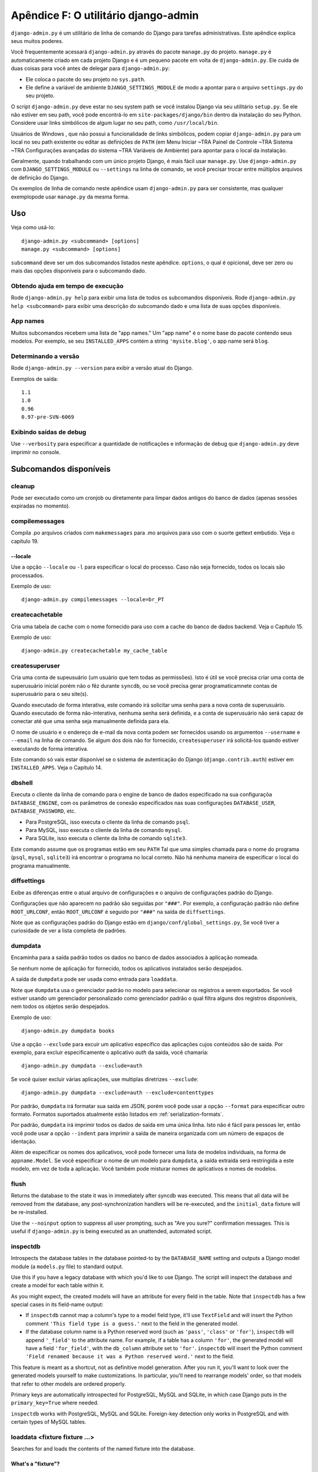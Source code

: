 ====================================
Apêndice F: O utilitário django-admin
====================================

``django-admin.py`` é um utilitário de linha de comando do Django para tarefas administrativas.
Este apêndice explica seus muitos poderes.

Você frequentemente acessará ``django-admin.py`` através do pacote ``manage.py``
do projeto. ``manage.py`` é automaticamente criado em cada projeto Django e é um pequeno pacote em volta de
``django-admin.py``. Ele cuida de duas coisas para você
antes de delegar para ``django-admin.py``:

* Ele coloca o pacote do seu projeto no ``sys.path``.

* Ele define a variável de ambiente ``DJANGO_SETTINGS_MODULE`` de modo a
  apontar para o arquivo ``settings.py`` do seu projeto.

O script ``django-admin.py`` deve estar no seu system path se você instalou
Django via seu utilitário ``setup.py``. Se ele não estiver em seu path, você pode encontrá-lo em
``site-packages/django/bin`` dentro da instalação do seu Python. Considere
usar links simbólicos de algum lugar no seu path, como ``/usr/local/bin``.

Usuários de Windows , que não possui a funcionalidade de links simbólicos,
podem copiar ``django-admin.py`` para um local no seu path existente ou editar as definições de
``PATH`` (em Menu Iniciar ~TRA Painel de Controle ~TRA Sistema ~TRA Configurações avançadas do sistema ~TRA
Variáveis de Ambiente) para apontar para o local da instalação.

Geralmente, quando trabalhando com um único projeto Django, é mais fácil usar
``manage.py``. Use ``django-admin.py`` com ``DJANGO_SETTINGS_MODULE`` ou
``--settings`` na linha de comando, se você precisar trocar entre múltiplos
arquivos de definição do Django.

Os exemplos de linha de comando neste apêndice usam ``django-admin.py`` para
ser consistente, mas qualquer exemplopode usar ``manage.py`` da mesma forma.

Uso
=====

Veja como usá-lo::

    django-admin.py <subcommand> [options]
    manage.py <subcommand> [options]

``subcommand`` deve ser um dos subcomandos listados neste apêndice.
``options``, o qual é opicional, deve ser zero ou mais das opções disponiveis
para o subcomando dado.

Obtendo ajuda em tempo de execução
--------------------

Rode ``django-admin.py help`` para exibir uma lista de todos os subcomandos disponíveis.
Rode ``django-admin.py help <subcommand>`` para exibir uma descrição do
subcomando dado e uma lista de suas opções disponíveis.

App names
---------

Muitos subcomandos recebem uma lista de "app names." Um "app name" é o nome base do
pacote contendo seus modelos. Por exemplo, se seu ``INSTALLED_APPS``
contém a string ``'mysite.blog'``, o app name será ``blog``.

Determinando a versão
-----------------------

Rode ``django-admin.py --version`` para exibir a versão atual do Django.

Exemplos de saída::

    1.1
    1.0
    0.96
    0.97-pre-SVN-6069

Exibindo saídas de debug
-----------------------

Use ``--verbosity`` para especificar a quantidade de notificações e informação de debug
que ``django-admin.py`` deve imprimir no console.

Subcomandos disponíveis
=====================

cleanup
-------

Pode ser executado como um cronjob ou diretamente para limpar dados antigos do banco de dados
(apenas sessões expiradas no momento).

compilemessages
---------------

Compila .po arquivos criados com ``makemessages`` para .mo arquivos para uso com
o suorte gettext embutido. Veja o capítulo 19.

--locale
~~~~~~~~

Use a opção ``--locale`` ou ``-l`` para especificar o local do processo.
Caso não seja fornecido, todos os locais são processados.

Exemplo de uso::

    django-admin.py compilemessages --locale=br_PT

createcachetable
----------------

Cria uma tabela de cache com o nome fornecido para uso com a cache do banco de dados
backend. Veja o Capítulo 15.

Exemplo de uso::

    django-admin.py createcachetable my_cache_table

createsuperuser
---------------

Cria uma conta de supeusuário (um usuário que tem todas as permissões). Isto é
útil se você precisa criar uma conta de superusuário inicial porém não
o fêz durante ``syncdb``, ou se você precisa gerar programaticamnete contas de superusuário
para o seu site(s).

Quando executado de forma interativa, este comando irá solicitar uma senha para
a nova conta de superusuário. Quando executado de forma não-interativa, nenhuma senha
será definida, e a conta de superusuário não será capaz de conectar até que
uma senha seja manualmente definida para ela.

O nome de usuário e o endereço de e-mail da nova conta podem ser fornecidos
usando os argumentos ``--username`` e ``--email`` na linha de
comando. Se algum dos dois não for fornecido, ``createsuperuser`` irá solicitá-los
quando estiver executando de forma interativa.

Este comando só vais estar disponível se o sistema de autenticação do Django
(``django.contrib.auth``) estiver em ``INSTALLED_APPS``. Veja o Capítulo 14.

dbshell
-------

Executa o cliente da linha de comando para o engine de banco de dados especificado na sua
configuraçõa ``DATABASE_ENGINE``, com os parâmetros de conexão especificados nas suas configurações
``DATABASE_USER``, ``DATABASE_PASSWORD``, etc.

* Para PostgreSQL, isso executa o cliente da linha de comando ``psql``.
* Para MySQL, isso executa o cliente da linha de comando ``mysql``.
* Para SQLite, isso executa o cliente da linha de comando ``sqlite3``.

Este comando assume que os programas estão em seu ``PATH`` Tal que uma simples chamada para
o nome do programa (``psql``, ``mysql``, ``sqlite3``) irá encontrar o programa no
local correto. Não há nenhuma maneira de especificar o local do programa
manualmente.

diffsettings
------------

Exibe as diferenças entre o atual arquivo de configurações e o arquivo de configurações
padrão do Django.

Configurações que não aparecem no padrão são seguidas por ``"###"``. Por
exemplo, a configuração padrão não define ``ROOT_URLCONF``, então
``ROOT_URLCONF`` é seguido por ``"###"`` na saída de ``diffsettings``.

Note que as configurações padrão do Django estão em ``django/conf/global_settings.py``,
Se você tiver a curiosidade de ver a lista completa de padrões.

dumpdata
--------

Encaminha para a saída padrão todos os dados no banco de dados associados à aplicação
nomeada.

Se nenhum nome de aplicação for fornecido, todos os aplicativos instalados serão despejados.

A saída de ``dumpdata`` pode ser usada como entrada para ``loaddata``.

Note que ``dumpdata`` usa o gerenciador padrão no modelo para selecionar os
registros a serem exportados. Se você estiver usando um gerenciador personalizado como gerenciador padrão
o qual filtra alguns dos registros disponíveis, nem todos os objetos serão despejados.

Exemplo de uso::

    django-admin.py dumpdata books

Use a opção ``--exclude`` para excuir um aplicativo específico das aplicações
cujos conteúdos são de saída. Por exemplo, para excluir especificamente
o aplicativo `auth` da saída, você chamaria::

    django-admin.py dumpdata --exclude=auth

Se você quiser excluir várias aplicações, use multiplas diretrizes ``--exclude``::

    django-admin.py dumpdata --exclude=auth --exclude=contenttypes

Por padrão, ``dumpdata`` irá formatar sua saída em JSON, porém você pode usar
a opção ``--format`` para especificar outro formato. Formatos suportados atualmente
estão listados em :ref:`serialization-formats`.

Por padrão, ``dumpdata`` irá imprimir todos os dados de saída em uma única linha. Isto não é
fácil para pessoas ler, então você pode usar a opção ``--indent`` para imprimir a saída
de maneira organizada com um número de espaços de identação.

Além de especificar os nomes dos aplicativos, você pode fornecer uma lista
de modelos individuais, na forma de ``appname.Model``. Se você especificar o nome
de um modelo para ``dumpdata``, a saída extraida será restringida a este modelo,
em vez de toda a aplicação. Você também pode misturar nomes de aplicativos
e nomes de modelos.

flush
-----

Returns the database to the state it was in immediately after syncdb was
executed. This means that all data will be removed from the database, any
post-synchronization handlers will be re-executed, and the ``initial_data``
fixture will be re-installed.

Use the ``--noinput`` option to suppress all user prompting, such as "Are
you sure?" confirmation messages. This is useful if ``django-admin.py`` is
being executed as an unattended, automated script.

inspectdb
---------

Introspects the database tables in the database pointed-to by the
``DATABASE_NAME`` setting and outputs a Django model module (a ``models.py``
file) to standard output.

Use this if you have a legacy database with which you'd like to use Django.
The script will inspect the database and create a model for each table within
it.

As you might expect, the created models will have an attribute for every field
in the table. Note that ``inspectdb`` has a few special cases in its field-name
output:

* If ``inspectdb`` cannot map a column's type to a model field type, it'll
  use ``TextField`` and will insert the Python comment
  ``'This field type is a guess.'`` next to the field in the generated
  model.

* If the database column name is a Python reserved word (such as
  ``'pass'``, ``'class'`` or ``'for'``), ``inspectdb`` will append
  ``'_field'`` to the attribute name. For example, if a table has a column
  ``'for'``, the generated model will have a field ``'for_field'``, with
  the ``db_column`` attribute set to ``'for'``. ``inspectdb`` will insert
  the Python comment
  ``'Field renamed because it was a Python reserved word.'`` next to the
  field.

This feature is meant as a shortcut, not as definitive model generation. After
you run it, you'll want to look over the generated models yourself to make
customizations. In particular, you'll need to rearrange models' order, so that
models that refer to other models are ordered properly.

Primary keys are automatically introspected for PostgreSQL, MySQL and
SQLite, in which case Django puts in the ``primary_key=True`` where
needed.

``inspectdb`` works with PostgreSQL, MySQL and SQLite. Foreign-key detection
only works in PostgreSQL and with certain types of MySQL tables.

loaddata <fixture fixture ...>
------------------------------

Searches for and loads the contents of the named fixture into the database.

What's a "fixture"?
~~~~~~~~~~~~~~~~~~~

A *fixture* is a collection of files that contain the serialized contents of
the database. Each fixture has a unique name, and the files that comprise the
fixture can be distributed over multiple directories, in multiple applications.

Django will search in three locations for fixtures:

1. In the ``fixtures`` directory of every installed application
2. In any directory named in the ``FIXTURE_DIRS`` setting
3. In the literal path named by the fixture

Django will load any and all fixtures it finds in these locations that match
the provided fixture names.

If the named fixture has a file extension, only fixtures of that type
will be loaded. For example::

    django-admin.py loaddata mydata.json

would only load JSON fixtures called ``mydata``. The fixture extension
must correspond to the registered name of a
serializer (e.g., ``json`` or ``xml``). For more on serializers, see the Django
docs.

If you omit the extensions, Django will search all available fixture types
for a matching fixture. For example::

    django-admin.py loaddata mydata

would look for any fixture of any fixture type called ``mydata``. If a fixture
directory contained ``mydata.json``, that fixture would be loaded
as a JSON fixture.

The fixtures that are named can include directory components. These
directories will be included in the search path. For example::

    django-admin.py loaddata foo/bar/mydata.json

would search ``<appname>/fixtures/foo/bar/mydata.json`` for each installed
application,  ``<dirname>/foo/bar/mydata.json`` for each directory in
``FIXTURE_DIRS``, and the literal path ``foo/bar/mydata.json``.

When fixture files are processed, the data is saved to the database as is.
Model defined ``save`` methods and ``pre_save`` signals are not called.

Note that the order in which fixture files are processed is undefined. However,
all fixture data is installed as a single transaction, so data in
one fixture can reference data in another fixture. If the database backend
supports row-level constraints, these constraints will be checked at the
end of the transaction.

The ``dumpdata`` command can be used to generate input for ``loaddata``.

Compressed fixtures
~~~~~~~~~~~~~~~~~~~

Fixtures may be compressed in ``zip``, ``gz``, or ``bz2`` format. For example::

    django-admin.py loaddata mydata.json

would look for any of ``mydata.json``, ``mydata.json.zip``,
``mydata.json.gz``, or ``mydata.json.bz2``.  The first file contained within a
zip-compressed archive is used.

Note that if two fixtures with the same name but different
fixture type are discovered (for example, if ``mydata.json`` and
``mydata.xml.gz`` were found in the same fixture directory), fixture
installation will be aborted, and any data installed in the call to
``loaddata`` will be removed from the database.

.. admonition:: MySQL and Fixtures

    Unfortunately, MySQL isn't capable of completely supporting all the
    features of Django fixtures. If you use MyISAM tables, MySQL doesn't
    support transactions or constraints, so you won't get a rollback if
    multiple fixture files are found, or validation of fixture data fails.

    If you use InnoDB tables, you won't be able to have any forward
    references in your data files -- MySQL doesn't provide a mechanism to
    defer checking of row constraints until a transaction is committed.

makemessages
------------

Runs over the entire source tree of the current directory and pulls out all
strings marked for translation. It creates (or updates) a message file in the
conf/locale (in the django tree) or locale (for project and application)
directory. After making changes to the messages files you need to compile them
with ``compilemessages`` for use with the builtin gettext support. See Chapter
19 for details.

--all
~~~~~

Use the ``--all`` or ``-a`` option to update the message files for all
available languages.

Example usage::

    django-admin.py makemessages --all

--extension
~~~~~~~~~~~

Use the ``--extension`` or ``-e`` option to specify a list of file extensions
to examine (default: ".html").

Example usage::

    django-admin.py makemessages --locale=de --extension xhtml

Separate multiple extensions with commas or use -e or --extension multiple times::

    django-admin.py makemessages --locale=de --extension=html,txt --extension xml

--locale
~~~~~~~~

Use the ``--locale`` or ``-l`` option to specify the locale to process.

Example usage::

    django-admin.py makemessages --locale=br_PT

--domain
~~~~~~~~

Use the ``--domain`` or ``-d`` option to change the domain of the messages files.
Currently supported:

* ``django`` for all ``*.py`` and ``*.html`` files (default)
* ``djangojs`` for ``*.js`` files

.. _django-admin-reset:

reset <appname appname ...>
---------------------------

Executes the equivalent of ``sqlreset`` for the given app name(s).

--noinput
~~~~~~~~~

Use the ``--noinput`` option to suppress all user prompting, such as
"Are you sure?" confirmation messages. This is useful if ``django-admin.py``
is being executed as an unattended, automated script.

runfcgi [options]
-----------------

Starts a set of FastCGI processes suitable for use with any Web server that
supports the FastCGI protocol. See Chapter 12 for details. Requires the Python
FastCGI module from flup: http://www.saddi.com/software/flup/

runserver
---------

Starts a lightweight development Web server on the local machine. By default,
the server runs on port 8000 on the IP address 127.0.0.1. You can pass in an
IP address and port number explicitly.

If you run this script as a user with normal privileges (recommended), you
might not have access to start a port on a low port number. Low port numbers
are reserved for the superuser (root).

DO NOT USE THIS SERVER IN A PRODUCTION SETTING. It has not gone through
security audits or performance tests. (And that's how it's gonna stay. We're in
the business of making Web frameworks, not Web servers, so improving this
server to be able to handle a production environment is outside the scope of
Django.)

The development server automatically reloads Python code for each request, as
needed. You don't need to restart the server for code changes to take effect.

When you start the server, and each time you change Python code while the
server is running, the server will validate all of your installed models. (See
the ``validate`` command below.) If the validator finds errors, it will print
them to standard output, but it won't stop the server.

You can run as many servers as you want, as long as they're on separate ports.
Just execute ``django-admin.py runserver`` more than once.

Note that the default IP address, 127.0.0.1, is not accessible from other
machines on your network. To make your development server viewable to other
machines on the network, use its own IP address (e.g. ``192.168.2.1``) or
``0.0.0.0`` (which you can use if you don't know what your IP address is
on the network).

Use the ``--adminmedia`` option to tell Django where to find the various CSS
and JavaScript files for the Django admin interface. Normally, the development
server serves these files out of the Django source tree magically, but you'd
want to use this if you made any changes to those files for your own site.

Example usage::

    django-admin.py runserver --adminmedia=/tmp/new-admin-style/

Use the ``--noreload`` option to disable the use of the auto-reloader. This
means any Python code changes you make while the server is running will *not*
take effect if the particular Python modules have already been loaded into
memory.

Example usage::

    django-admin.py runserver --noreload

Examples of using different ports and addresses
~~~~~~~~~~~~~~~~~~~~~~~~~~~~~~~~~~~~~~~~~~~~~~~

Port 8000 on IP address 127.0.0.1::

	django-admin.py runserver

Port 8000 on IP address 1.2.3.4::

	django-admin.py runserver 1.2.3.4:8000

Port 7000 on IP address 127.0.0.1::

    django-admin.py runserver 7000

Port 7000 on IP address 1.2.3.4::

    django-admin.py runserver 1.2.3.4:7000

Serving static files with the development server
~~~~~~~~~~~~~~~~~~~~~~~~~~~~~~~~~~~~~~~~~~~~~~~~

By default, the development server doesn't serve any static files for your site
(such as CSS files, images, things under ``MEDIA_URL`` and so forth).

shell
-----

Starts the Python interactive interpreter.

Django will use IPython (http://ipython.scipy.org/), if it's installed. If you
have IPython installed and want to force use of the "plain" Python interpreter,
use the ``--plain`` option, like so::

    django-admin.py shell --plain

sql <appname appname ...>
-------------------------

Prints the CREATE TABLE SQL statements for the given app name(s).

sqlall <appname appname ...>
----------------------------

Prints the CREATE TABLE and initial-data SQL statements for the given app name(s).

Refer to the description of ``sqlcustom`` for an explanation of how to
specify initial data.

sqlclear <appname appname ...>
------------------------------

Prints the DROP TABLE SQL statements for the given app name(s).

sqlcustom <appname appname ...>
-------------------------------

Prints the custom SQL statements for the given app name(s).

For each model in each specified app, this command looks for the file
``<appname>/sql/<modelname>.sql``, where ``<appname>`` is the given app name and
``<modelname>`` is the model's name in lowercase. For example, if you have an
app ``news`` that includes a ``Story`` model, ``sqlcustom`` will attempt
to read a file ``news/sql/story.sql`` and append it to the output of this
command.

Each of the SQL files, if given, is expected to contain valid SQL. The SQL
files are piped directly into the database after all of the models'
table-creation statements have been executed. Use this SQL hook to make any
table modifications, or insert any SQL functions into the database.

Note that the order in which the SQL files are processed is undefined.

sqlflush
--------

Prints the SQL statements that would be executed for the `flush`_ command.

sqlindexes <appname appname ...>
--------------------------------

Prints the CREATE INDEX SQL statements for the given app name(s).

sqlreset <appname appname ...>
------------------------------

Prints the DROP TABLE SQL, then the CREATE TABLE SQL, for the given app name(s).

sqlsequencereset <appname appname ...>
--------------------------------------

Prints the SQL statements for resetting sequences for the given app name(s).

startapp <appname>
------------------

Creates a Django app directory structure for the given app name in the current
directory.

startproject <projectname>
--------------------------

Creates a Django project directory structure for the given project name in the
current directory.

This command is disabled when the ``--settings`` option to
``django-admin.py`` is used, or when the environment variable
``DJANGO_SETTINGS_MODULE`` has been set. To re-enable it in these
situations, either omit the ``--settings`` option or unset
``DJANGO_SETTINGS_MODULE``.

syncdb
------

Creates the database tables for all apps in ``INSTALLED_APPS`` whose tables
have not already been created.

Use this command when you've added new applications to your project and want to
install them in the database. This includes any apps shipped with Django that
might be in ``INSTALLED_APPS`` by default. When you start a new project, run
this command to install the default apps.

.. admonition:: Syncdb will not alter existing tables

   ``syncdb`` will only create tables for models which have not yet been
   installed. It will *never* issue ``ALTER TABLE`` statements to match
   changes made to a model class after installation. Changes to model classes
   and database schemas often involve some form of ambiguity and, in those
   cases, Django would have to guess at the correct changes to make. There is
   a risk that critical data would be lost in the process.

   If you have made changes to a model and wish to alter the database tables
   to match, use the ``sql`` command to display the new SQL structure and
   compare that to your existing table schema to work out the changes.

If you're installing the ``django.contrib.auth`` application, ``syncdb`` will
give you the option of creating a superuser immediately.

``syncdb`` will also search for and install any fixture named ``initial_data``
with an appropriate extension (e.g. ``json`` or ``xml``). See the
documentation for ``loaddata`` for details on the specification of fixture
data files.

--noinput
~~~~~~~~~

Use the ``--noinput`` option to suppress all user prompting, such as
"Are you sure?" confirmation messages. This is useful if ``django-admin.py``
is being executed as an unattended, automated script.

test
----

Runs tests for all installed models. See the Django documentation for more
on testing.

--noinput
~~~~~~~~~

Use the ``--noinput`` option to suppress all user prompting, such as
"Are you sure?" confirmation messages. This is useful if ``django-admin.py``
is being executed as an unattended, automated script.

testserver <fixture fixture ...>
--------------------------------

Runs a Django development server (as in ``runserver``) using data from the
given fixture(s).

For more, see the Django documentation.

validate
--------

Validates all installed models (according to the ``INSTALLED_APPS`` setting)
and prints validation errors to standard output.

Default options
===============

Although some subcommands may allow their own custom options, every subcommand
allows for the following options:

--pythonpath
------------

Example usage::

    django-admin.py syncdb --pythonpath='/home/djangoprojects/myproject'

Adds the given filesystem path to the Python import search path. If this
isn't provided, ``django-admin.py`` will use the ``PYTHONPATH`` environment
variable.

Note that this option is unnecessary in ``manage.py``, because it takes care of
setting the Python path for you.

--settings
----------

Example usage::

    django-admin.py syncdb --settings=mysite.settings

Explicitly specifies the settings module to use. The settings module should be
in Python package syntax, e.g. ``mysite.settings``. If this isn't provided,
``django-admin.py`` will use the ``DJANGO_SETTINGS_MODULE`` environment
variable.

Note that this option is unnecessary in ``manage.py``, because it uses
``settings.py`` from the current project by default.

--traceback
-----------

Example usage::

    django-admin.py syncdb --traceback

By default, ``django-admin.py`` will show a simple error message whenever an
error occurs. If you specify ``--traceback``, ``django-admin.py``  will
output a full stack trace whenever an exception is raised.

--verbosity
-----------

Example usage::

    django-admin.py syncdb --verbosity 2

Use ``--verbosity`` to specify the amount of notification and debug information
that ``django-admin.py`` should print to the console.

* ``0`` means no output.
* ``1`` means normal output (default).
* ``2`` means verbose output.

Extra niceties
==============

Syntax coloring
---------------

The ``django-admin.py`` / ``manage.py`` commands that output SQL to standard
output will use pretty color-coded output if your terminal supports
ANSI-colored output. It won't use the color codes if you're piping the
command's output to another program.

Bash completion
---------------

If you use the Bash shell, consider installing the Django bash completion
script, which lives in ``extras/django_bash_completion`` in the Django
distribution. It enables tab-completion of ``django-admin.py`` and
``manage.py`` commands, so you can, for instance...

* Type ``django-admin.py``.
* Press [TAB] to see all available options.
* Type ``sql``, then [TAB], to see all available options whose names start
  with ``sql``.
